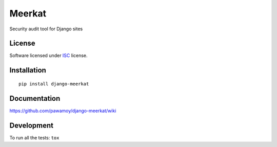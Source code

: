 =======
Meerkat
=======

.. start-badges



|travis|
|codecov|
|landscape|
|version|
|wheel|
|pyup|
|gitter|


.. |travis| image:: https://travis-ci.org/pawamoy/django-meerkat.svg?branch=master
    :alt: Travis-CI Build Status
    :target: https://travis-ci.org/pawamoy/django-meerkat/

.. |codecov| image:: https://codecov.io/github/pawamoy/django-meerkat/coverage.svg?branch=master
    :alt: Coverage Status
    :target: https://codecov.io/github/pawamoy/django-meerkat/

.. |landscape| image:: https://landscape.io/github/pawamoy/django-meerkat/master/landscape.svg?style=flat
    :target: https://landscape.io/github/pawamoy/django-meerkat/
    :alt: Code Quality Status


.. |pyup| image:: https://pyup.io/repos/github/pawamoy/django-meerkat/shield.svg
    :target: https://pyup.io/repos/github/pawamoy/django-meerkat/
    :alt: Updates

.. |gitter| image:: https://badges.gitter.im/pawamoy/django-meerkat.svg
    :alt: Join the chat at https://gitter.im/pawamoy/django-meerkat
    :target: https://gitter.im/pawamoy/django-meerkat?utm_source=badge&utm_medium=badge&utm_campaign=pr-badge&utm_content=badge

.. |version| image:: https://img.shields.io/pypi/v/django-meerkat.svg?style=flat
    :alt: PyPI Package latest release
    :target: https://pypi.python.org/pypi/django-meerkat/

.. |wheel| image:: https://img.shields.io/pypi/wheel/django-meerkat.svg?style=flat
    :alt: PyPI Wheel
    :target: https://pypi.python.org/pypi/django-meerkat/


.. end-badges

Security audit tool for Django sites

License
=======

Software licensed under `ISC`_ license.

.. _ISC : https://www.isc.org/downloads/software-support-policy/isc-license/

Installation
============

::

    pip install django-meerkat

Documentation
=============

https://github.com/pawamoy/django-meerkat/wiki

Development
===========

To run all the tests: ``tox``
